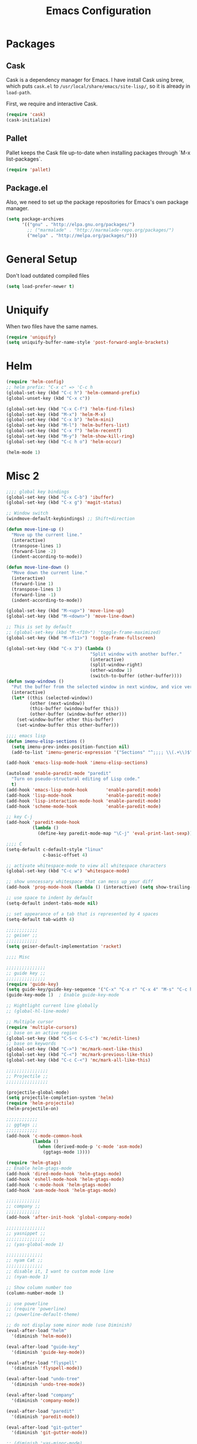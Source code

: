 #+Title: Emacs Configuration
#+OPTIONS: toc:3 num:nil ^:nil

* Packages
** Cask
   Cask is a dependency manager for Emacs. I have install Cask using brew, which
   puts =cask.el= to =/usr/local/share/emacs/site-lisp/=, so it is already in
   ~load-path~.

   First, we require and interactive Cask.
#+BEGIN_SRC emacs-lisp
(require 'cask)
(cask-initialize)
#+END_SRC
** Pallet
   Pallet keeps the Cask file up-to-date when installing packages through `M-x
   list-packages`.
#+BEGIN_SRC emacs-lisp
(require 'pallet)
#+END_SRC
** Package.el
   Also, we need to set up the package repositories for Emacs's own package
   manager.
#+BEGIN_SRC emacs-lisp
(setq package-archives
      '(("gnu" . "http://elpa.gnu.org/packages/")
        ;; ("marmalade" . "http://marmalade-repo.org/packages/")
        ("melpa" . "http://melpa.org/packages/")))
#+END_SRC
* General Setup
  Don't load outdated compiled files
#+BEGIN_SRC emacs-lisp
(setq load-prefer-newer t)
#+END_SRC
* Uniquify
  When two files have the same names.
#+BEGIN_SRC emacs-lisp
(require 'uniquify)
(setq uniquify-buffer-name-style 'post-forward-angle-brackets)
#+END_SRC
* Helm
#+BEGIN_SRC emacs-lisp
(require 'helm-config)
;; helm prefix: "C-x c" => 'C-c h
(global-set-key (kbd "C-c h") 'helm-command-prefix)
(global-unset-key (kbd "C-x c"))

(global-set-key (kbd "C-x C-f") 'helm-find-files)
(global-set-key (kbd "M-x") 'helm-M-x)
(global-set-key (kbd "C-x b") 'helm-mini)
(global-set-key (kbd "M-l") 'helm-buffers-list)
(global-set-key (kbd "C-x f") 'helm-recentf)
(global-set-key (kbd "M-y") 'helm-show-kill-ring)
(global-set-key (kbd "C-c h o") 'helm-occur)

(helm-mode 1)
#+END_SRC

* Misc 2
#+BEGIN_SRC emacs-lisp
;;;; global key bindings
(global-set-key (kbd "C-x C-b") 'ibuffer)
(global-set-key (kbd "C-x g") 'magit-status)

;; Window switch
(windmove-default-keybindings) ;; Shift+direction

(defun move-line-up ()
  "Move up the current line."
  (interactive)
  (transpose-lines 1)
  (forward-line -2)
  (indent-according-to-mode))

(defun move-line-down ()
  "Move down the current line."
  (interactive)
  (forward-line 1)
  (transpose-lines 1)
  (forward-line -1)
  (indent-according-to-mode))

(global-set-key (kbd "M-<up>") 'move-line-up)
(global-set-key (kbd "M-<down>") 'move-line-down)

;; This is set by default
;; (global-set-key (kbd "M-<f10>") 'toggle-frame-maximized)
(global-set-key (kbd "M-<f11>") 'toggle-frame-fullscreen)

(global-set-key (kbd "C-x 3") (lambda ()
                                "Split window with another buffer."
                                (interactive)
                                (split-window-right)
                                (other-window 1)
                                (switch-to-buffer (other-buffer))))
(defun swap-windows ()
  "Put the buffer from the selected window in next window, and vice versa"
  (interactive)
  (let* ((this (selected-window))
         (other (next-window))
         (this-buffer (window-buffer this))
         (other-buffer (window-buffer other)))
    (set-window-buffer other this-buffer)
    (set-window-buffer this other-buffer)))

;;;; emacs lisp
(defun imenu-elisp-sections ()
  (setq imenu-prev-index-position-function nil)
  (add-to-list 'imenu-generic-expression '("Sections" "^;;;; \\(.+\\)$" 1) t))

(add-hook 'emacs-lisp-mode-hook 'imenu-elisp-sections)

(autoload 'enable-paredit-mode "paredit"
  "Turn on pseudo-structural editing of Lisp code."
  t)
(add-hook 'emacs-lisp-mode-hook       'enable-paredit-mode)
(add-hook 'lisp-mode-hook             'enable-paredit-mode)
(add-hook 'lisp-interaction-mode-hook 'enable-paredit-mode)
(add-hook 'scheme-mode-hook           'enable-paredit-mode)

;; key C-j
(add-hook 'paredit-mode-hook
          (lambda ()
            (define-key paredit-mode-map "\C-j" 'eval-print-last-sexp)))

;;;; C
(setq-default c-default-style "linux"
              c-basic-offset 4)

;; activate whitespace-mode to view all whitespace characters
(global-set-key (kbd "C-c w") 'whitespace-mode)

;; show unncessary whitespace that can mess up your diff
(add-hook 'prog-mode-hook (lambda () (interactive) (setq show-trailing-whitespace 1)))

;; use space to indent by default
(setq-default indent-tabs-mode nil)

;; set appearance of a tab that is represented by 4 spaces
(setq-default tab-width 4)

;;;;;;;;;;;;
;; geiser ;;
;;;;;;;;;;;;
(setq geiser-default-implementation 'racket)

;;;; Misc

;;;;;;;;;;;;;;;
;; guide key ;;
;;;;;;;;;;;;;;;
(require 'guide-key)
(setq guide-key/guide-key-sequence '("C-x" "C-x r" "C-x 4" "M-s" "C-c h" "C-c"))
(guide-key-mode 1)  ; Enable guide-key-mode

;; Hightlight current line globally
;; (global-hl-line-mode)

;; Multiple cursor
(require 'multiple-cursors)
;; base on an active region
(global-set-key (kbd "C-S-c C-S-c") 'mc/edit-lines)
;; base on keywords
(global-set-key (kbd "C->") 'mc/mark-next-like-this)
(global-set-key (kbd "C-<") 'mc/mark-previous-like-this)
(global-set-key (kbd "C-c C-<") 'mc/mark-all-like-this)

;;;;;;;;;;;;;;;;
;; Projectile ;;
;;;;;;;;;;;;;;;;

(projectile-global-mode)
(setq projectile-completion-system 'helm)
(require 'helm-projectile)
(helm-projectile-on)

;;;;;;;;;;;;
;; ggtags ;;
;;;;;;;;;;;;
(add-hook 'c-mode-common-hook
          (lambda ()
            (when (derived-mode-p 'c-mode 'asm-mode)
              (ggtags-mode 1))))

(require 'helm-gtags)
;; Enable helm-gtags-mode
(add-hook 'dired-mode-hook 'helm-gtags-mode)
(add-hook 'eshell-mode-hook 'helm-gtags-mode)
(add-hook 'c-mode-hook 'helm-gtags-mode)
(add-hook 'asm-mode-hook 'helm-gtags-mode)

;;;;;;;;;;;;;
;; company ;;
;;;;;;;;;;;;;
(add-hook 'after-init-hook 'global-company-mode)

;;;;;;;;;;;;;;;
;; yasnippet ;;
;;;;;;;;;;;;;;;
;; (yas-global-mode 1)

;;;;;;;;;;;;;;
;; nyam Cat ;;
;;;;;;;;;;;;;;
;; disable it, I want to custom mode line
;; (nyan-mode 1)

;; Show column number too
(column-number-mode 1)

;; use powerline
;; (require 'powerline)
;; (powerline-default-theme)

;; do not display some minor mode (use Diminish)
(eval-after-load "helm"
  '(diminish 'helm-mode))

(eval-after-load "guide-key"
  '(diminish 'guide-key-mode))

(eval-after-load "flyspell"
  '(diminish 'flyspell-mode))

(eval-after-load "undo-tree"
  '(diminish 'undo-tree-mode))

(eval-after-load "company"
  '(diminish 'company-mode))

(eval-after-load "paredit"
  '(diminish 'paredit-mode))

(eval-after-load "git-gutter"
  '(diminish 'git-gutter-mode))

;; (diminish 'yas-minor-mode)

(defmacro rename-modeline (package-name mode new-name)
  `(eval-after-load ,package-name
     '(defadvice ,mode (after rename-modeline activate)
        (setq mode-name ,new-name))))

;; (rename-modeline "js2-mode" js2-mode "JS2")
;; (rename-modeline "clojure-mode" clojure-mode "Clj")

;; Compile
(global-set-key (kbd "<f5>") (lambda ()
                               (interactive)
                               (setq-local compilation-read-command nil)
                               (call-interactively 'compile)))

;;;;;;;;;;;;;;
;; Flycheck ;;
;;;;;;;;;;;;;;

;; Enable globally
(add-hook 'after-init-hook #'global-flycheck-mode)

;;;; Blog with org-mode (org-page)
;;;;;;;;;;;;;;
;; org-page ;;
;;;;;;;;;;;;;;
(require 'org-page)
(setq op/repository-directory "~/wip/blog/") ;; the repository location
(setq op/site-domain "http://xuchunyang.me") ;; your domain
;;; the configuration below you should choose one, not both
(setq op/personal-disqus-shortname "xcysblog")    ;; your disqus commenting system
(setq op/personal-google-analytics-id "UA-52627886-1")
(setq op/personal-github-link "https://github.com/xuchunyang")
(setq op/site-main-title "Chunyang Xu")
(setq op/site-sub-title "")

(setq user-mail-address "xuchunyang56@gmail.com")
(setq user-full-name "Chunyang Xu")

(add-hook 'text-mode-hook 'auto-fill-mode)

;; Example key binding
(setq osx-dictionary-use-chinese-text-segmentation t) ; Support Chinese word
(global-set-key (kbd "C-c d") 'osx-dictionary-search-pointer)

;; Work with popwin-el (https://github.com/m2ym/popwin-el)
(push "*osx-dictionary*" popwin:special-display-config)

;;;; UI
;;
;; 1. Fonts (Both English and Chinese)
;; 2. Color theme
;; 3. Mode line
;; 4. scroll bar
;; 5. Git change notify (idea from git-gutter)
;; 6. brackets/pairs:
;;    - hightlight (show-paren-mode)
;;    - Colorful by different level (rainbow-delimiters-mode)
;; 7. Improve look of `dired-mode'
;;

(global-git-gutter-mode 1)

;; Center text when only one window
;; (when (require 'automargin nil t)
;;   (automargin-mode 1))

;;;; Navigation (between windows, buffers/files, projects(folds))
;;
;; 1. open file (use helm)
;;    - recent file
;;    - file under current directory or in current project
;;    - anyfile in my Computer
;; 2. Switch between Windows
;;    use <S-arror>
;; 3. Switch between buffers
;;    - use helm (helm-buffers-list, etc)


;;;; Tools
;;
;; 1. dictionary tools
;; 2. quickly compile & run, C/Elisp/shell/scheme, etc
;; 3. use Git version within Emacs
;; 4. on-the-fly Grammar check
;;

;;;; Programming Language specified
;;
;; 1. C
;; 2. Emacs Lisp
;; 3. Others
;;

;;;; org-mode (note taking, todo planing, and writing docs)
;;
;; 1. note
;; 2. todo
;; 3. Blogging
;; 4. manage Emacs init files
;;

;; Automatic resizing of Emacs windows to the golden ratio
;; https://github.com/roman/golden-ratio.el
;; (golden-ratio-mode 1)

;; Show org-mode bullets as UTF-8 characters.
;; (add-hook 'org-mode-hook (lambda () (org-bullets-mode t)))
#+END_SRC
* Navigation
#+BEGIN_SRC emacs-lisp
;; (setq mouse-autoselect-window t)
(global-auto-revert-mode 1)
#+END_SRC
* Editing
1. edit parens (both lisp mode and other programming mode)
2. Search and Replace (both buffer/file level and project level)
3. Visual Editing, or editing more than one line at the same time
   (via multiple-cursors or Can I fond better way for this?)
4. Completion
5. Spell check on-the-fly (both programming or non-programming modes)

** Spell checking
   =flyspell= provides minor modes to check spell on-the-fly.
#+BEGIN_SRC emacs-lisp
;; flyspell-mode does spell-checking on the fly as you type
(require 'flyspell)
(setq ispell-program-name "aspell" ; use aspell instead of ispell
      ispell-extra-args '("--sug-mode=ultra"))

(add-hook 'text-mode-hook 'flyspell-mode)
(add-hook 'prog-mode-hook 'flyspell-prog-mode)
#+END_SRC
** Save last edit place
#+BEGIN_SRC emacs-lisp
;; Save point position between sessions
(require 'saveplace)
(setq-default save-place t)
(setq save-place-file (expand-file-name ".places" user-emacs-directory))
#+END_SRC
** Undo
   Undo tree
#+BEGIN_SRC emacs-lisp
(require 'undo-tree)
(global-undo-tree-mode)
#+END_SRC
** Expand Region
#+BEGIN_SRC emacs-lisp
(require 'expand-region)
(global-set-key (kbd "C-=") 'er/expand-region)
#+END_SRC
* UI

** Font
   Set English font
#+BEGIN_SRC emacs-lisp
;; Setting English Font
(if (member "Source Code Pro" (font-family-list))
    (set-face-attribute
     'default nil :font "Source Code Pro 14"))
#+END_SRC

** Color theme & Mode line
#+BEGIN_SRC emacs-lisp
(show-paren-mode t)
#+END_SRC
** Dired Mode
   Add hightlights in dired
   #+BEGIN_SRC emacs-lisp
   (require 'dired-k)
   (define-key dired-mode-map (kbd "K") 'dired-k)
   #+END_SRC

   Make dired less verbose
   #+BEGIN_SRC emacs-lisp
   (require 'dired-details)
   (setq-default dired-details-hidden-string "--- ")
   (dired-details-install)
   #+END_SRC

** Other
   #+BEGIN_SRC emacs-lisp
   ;; Colorful brackets
   (add-hook 'prog-mode-hook #'rainbow-delimiters-mode)
   #+END_SRC
* Misc
#+BEGIN_SRC emacs-lisp
  (setq ring-bell-function #'ignore)

  ;; Set badckup directory to ~/.emacs.d/backups/
  (setq backup-directory-alist `(("." . ,(concat user-emacs-directory
                                                 "backups"))))


  ;; auto insert pairs
  (electric-pair-mode 1)

  ;; "yes or no" => 'y or n"
  (defalias 'yes-or-no-p 'y-or-n-p)

  ;; dired
  (require 'dired-x)
  (setq-default dired-omit-files-p t) ; Buffer-local variable
  (setq dired-omit-files (concat dired-omit-files "\\|^\\..+$"))
  #+END_SRC

** Mac OS X specified
#+BEGIN_SRC emacs-lisp
   (when (eq system-type 'darwin)
     ;; swap <command> and <alt>
     (setq mac-command-modifier 'meta)
     (setq mac-option-modifier 'control)
     ;; Fix PATH
     (exec-path-from-shell-initialize))
   #+END_SRC

** Load custom.el
#+BEGIN_SRC emacs-lisp
   (setq custom-file (expand-file-name "custom.el" user-emacs-directory))
   (when (file-readable-p custom-file) (load custom-file 'noerror))
   #+END_SRC
* Email (mu4e)
#+BEGIN_SRC emacs-lisp
  (add-to-list 'load-path "/usr/local/share/emacs/site-lisp/mu4e")
  (require 'mu4e)

  ;; default
  ;; (setq mu4e-maildir "~/Maildir")

  (setq mu4e-drafts-folder "/[Gmail].Drafts")
  (setq mu4e-sent-folder   "/[Gmail].Sent Mail")
  (setq mu4e-trash-folder  "/[Gmail].Trash")

  ;; don't save message to Sent Messages, Gmail/IMAP takes care of this
  (setq mu4e-sent-messages-behavior 'delete)

  ;; (See the documentation for `mu4e-sent-messages-behavior' if you have
  ;; additional non-Gmail addresses and want assign them different
  ;; behavior.)

  ;; setup some handy shortcuts
  ;; you can quickly switch to your Inbox -- press ``ji''
  ;; then, when you want archive some messages, move them to
  ;; the 'All Mail' folder by pressing ``ma''.

  (setq mu4e-maildir-shortcuts
        '( ("/INBOX"               . ?i)
           ("/[Gmail].Sent Mail"   . ?s)
           ("/[Gmail].Starred"     . ?r)
           ("/[Gmail].Trash"       . ?t)
           ("/[Gmail].All Mail"    . ?a)))

  ;; allow for updating mail using 'U' in the main view:
  (setq mu4e-get-mail-command "proxychains4 offlineimap"
        mu4e-update-interval (* 30 60)    ;; update every 30 minutes
        )

  ;; something about ourselves
  (setq
   user-mail-address "xuchunyang56@gmail.com"
   user-full-name  "Chunyang Xu"
   mu4e-compose-signature "Chunyang Xu")

  ;; sending mail -- replace USERNAME with your gmail username
  ;; also, make sure the gnutls command line utils are installed
  ;; package 'gnutls-bin' in Debian/Ubuntu

  (require 'smtpmail)
  (setq message-send-mail-function 'smtpmail-send-it
        starttls-use-gnutls t
        smtpmail-starttls-credentials '(("smtp.gmail.com" 587 nil nil))
        smtpmail-auth-credentials
        '(("smtp.gmail.com" 587 "xuchunyang56@gmail.com" nil))
        smtpmail-default-smtp-server "smtp.gmail.com"
        smtpmail-smtp-server "smtp.gmail.com"
        smtpmail-smtp-service 587)

  ;; don't keep message buffers around
  (setq message-kill-buffer-on-exit t)

  ;; Confirmation before sending
  (add-hook 'message-send-hook
            (lambda ()
              (unless (yes-or-no-p "Sure you want to send this?")
                (signal 'quit nil))))

  ;; Skipping duplicates
  (setq mu4e-headers-skip-duplicates t)

  ;; email link for org-mode
  (require 'org-mu4e)
#+END_SRC
* IRC (ERC)
#+BEGIN_SRC emacs-lisp
;; Load authentication info from an external source.  Put sensitive
;; passwords and the like in here.
(load "~/.emacs.d/.erc-auth")

;; This is an example of how to make a new command.  Type "/uptime" to
;; use it.
(defun erc-cmd-UPTIME (&rest ignore)
  "Display the uptime of the system, as well as some load-related
     stuff, to the current ERC buffer."
  (let ((uname-output
         (replace-regexp-in-string
          ", load average: " "] {Load average} ["
          ;; Collapse spaces, remove
          (replace-regexp-in-string
           " +" " "
           ;; Remove beginning and trailing whitespace
           (replace-regexp-in-string
            "^ +\\|[ \n]+$" ""
            (shell-command-to-string "uptime"))))))
    (erc-send-message
     (concat "{Uptime} [" uname-output "]"))))

;; Make C-c RET (or C-c C-RET) send messages instead of RET.  This has
;; been commented out to avoid confusing new users.
;; (define-key erc-mode-map (kbd "RET") nil)
;; (define-key erc-mode-map (kbd "C-c RET") 'erc-send-current-line)
;; (define-key erc-mode-map (kbd "C-c C-RET") 'erc-send-current-line)

;;; Options

;; Join the #emacs and #erc channels whenever connecting to Freenode.
(setq erc-autojoin-channels-alist '(("freenode.net" "#emacs" "#archlinux")))

;; Rename server buffers to reflect the current network name instead
;; of IP:PORT. (e.g. "freenode" instead of "84.240.3.129:6667"). This
;; is useful when using a bouncer like ZNC where you have multiple
;; connections to the same server.
(setq erc-rename-buffers t)

;; Interpret mIRC-style color commands in IRC chats
(setq erc-interpret-mirc-color t)

;; The following are commented out by default, but users of other
;; non-Emacs IRC clients might find them useful.
;; Kill buffers for channels after /part
;; (setq erc-kill-buffer-on-part t)
;; Kill buffers for private queries after quitting the server
;; (setq erc-kill-queries-on-quit t)
;; Kill buffers for server messages after quitting the server
;; (setq erc-kill-server-buffer-on-quit t)

;; logging
(require 'erc-log)
(setq erc-log-channels-directory "~/.erc/logs/")

(defun start-irc ()
  "Connect to IRC."
  (interactive)
  (when (y-or-n-p "Do you want to start IRC? ")
    (erc :server "irc.freenode.net" :port 6667 :nick erc-nick)))

(defun filter-server-buffers ()
  (delq nil
        (mapcar
         (lambda (x) (and (erc-server-buffer-p x) x))
         (buffer-list))))

(defun stop-irc ()
  "Disconnects from all irc servers"
  (interactive)
  (dolist (buffer (filter-server-buffers))
    (message "Server buffer: %s" (buffer-name buffer))
    (with-current-buffer buffer
      (erc-quit-server "Asta la vista"))))
#+END_SRC
* Prettyify Emacs
#+BEGIN_SRC emacs-lisp
(setq inhibit-startup-message t)
#+END_SRC
* TAGS
Set up TAGS for Emacs sources
#+BEGIN_SRC emacs-lisp
(setq tags-table-list
      '("~/repos/emacs/src" "~/repos/emacs/lisp"))
#+END_SRC
* Quickly Find Emacs Lisp Sources
  #+BEGIN_SRC emacs-lisp
  (define-key 'help-command (kbd "C-l") 'find-library)
  (define-key 'help-command (kbd "C-f") 'find-function)
  (define-key 'help-command (kbd "C-k") 'find-function-on-key)
  (define-key 'help-command (kbd "C-v") 'find-variable)
  #+END_SRC
** elisp-slime-nav
   Slime-style navigation of Emacs Lisp source with M-. & M-,
   #+BEGIN_SRC emacs-lisp
   ;; (require 'elisp-slime-nav)
   ;; (dolist (hook '(emacs-lisp-mode-hook ielm-mode-hook))
   ;;   (add-hook hook 'elisp-slime-nav-mode))
   #+END_SRC
* SX -- Stack Exchange for Emacs
  #+BEGIN_SRC emacs-lisp
  (add-to-list 'load-path "~/repos/sx.el/")
  (require 'sx-load)
  #+END_SRC
* eshell
  #+BEGIN_SRC emacs-lisp
  (setq eshell-history-size 512)
  (setq eshell-prompt-regexp "^.*> ")

  (require 'em-hist)          ; So the history vars are defined
  (if (boundp 'eshell-save-history-on-exit)
      (setq eshell-save-history-on-exit t)) ; Don't ask, just save
                                          ;(message "eshell-ask-to-save-history is %s" eshell-ask-to-save-history)
  (if (boundp 'eshell-ask-to-save-history)
      (setq eshell-ask-to-save-history 'always)) ; For older(?) version
                                          ;(message "eshell-ask-to-save-history is %s" eshell-ask-to-save-history)

  (defun eshell/ef (fname-regexp &rest dir) (ef fname-regexp default-directory))


  ;;; ---- path manipulation

  (defun pwd-repl-home (pwd)
    (interactive)
    (let* ((home (expand-file-name (getenv "HOME")))
           (home-len (length home)))
      (if (and
           (>= (length pwd) home-len)
           (equal home (substring pwd 0 home-len)))
          (concat "~" (substring pwd home-len))
        pwd)))

  (defun curr-dir-git-branch-string (pwd)
    "Returns current git branch as a string, or the empty string if
  PWD is not in a git repo (or the git command is not found)."
    (interactive)
    (when (and (eshell-search-path "git")
               (locate-dominating-file pwd ".git"))
      (let ((git-output (shell-command-to-string (concat "git branch | grep '\\*' | sed -e 's/^\\* //'"))))
        (concat "[g:"
                (if (> (length git-output) 0)
                    (substring git-output 0 -1)
                  "(no branch)")
                "] "))))

  (defun curr-dir-svn-string (pwd)
    (interactive)
    (when (and (eshell-search-path "svn")
               (locate-dominating-file pwd ".svn"))
      (concat "[s:"
              (cond ((string-match-p "/trunk\\(/.*\\)?" pwd)
                     "trunk")
                    ((string-match "/branches/\\([^/]+\\)\\(/.*\\)?" pwd)
                     (match-string 1 pwd))
                    (t
                     "(no branch)"))
              "] ")))

  (setq eshell-prompt-function
        (lambda ()
          (concat
           (or (curr-dir-git-branch-string (eshell/pwd))
               (curr-dir-svn-string (eshell/pwd)))
           ((lambda (p-lst)
              (if (> (length p-lst) 3)
                  (concat
                   (mapconcat (lambda (elm) (if (zerop (length elm)) ""
                                              (substring elm 0 1)))
                              (butlast p-lst 3)
                              "/")
                   "/"
                   (mapconcat (lambda (elm) elm)
                              (last p-lst 3)
                              "/"))
                (mapconcat (lambda (elm) elm)
                           p-lst
                           "/")))
            (split-string (pwd-repl-home (eshell/pwd)) "/"))
           "> ")))

  ;; ; From http://www.emacswiki.org/cgi-bin/wiki.pl/EshellWThirtyTwo
  ;; ; Return nil, otherwise you'll see the return from w32-shell-execute
  ;; (defun eshell/open (file)
  ;;   "Invoke (w32-shell-execute \"Open\" FILE) and substitute slashes for
  ;; backslashes"
  ;;   (w32-shell-execute "Open" (substitute ?\\ ?/ (expand-file-name file)))
  ;;   nil)

  (add-hook 'eshell-mode-hook
            (lambda ()
              (local-set-key "\C-c\C-q" 'eshell-kill-process)
              (local-set-key "\C-c\C-k" 'compile)))
  #+END_SRC
* org-mode
  #+BEGIN_SRC emacs-lisp
  (require 'org)
  ;; highlight native code block
  (setq org-src-fontify-natively t)
  (setq org-edit-src-content-indentation 0)

  (setq org-default-notes-file "~/org/task.org")
  (setq org-agenda-files `(,org-default-notes-file))
  (setq org-capture-templates
        '(("t" "Todo" entry (file+headline "~/org/task.org" "Tasks")
           "* TODO %?\n  %i\n%a")
          ("i" "Inbox" entry (file+headline "~/org/task.org" "Inbox")
           "* %?\n  %i\n%a")))

  (org-babel-do-load-languages 'org-babel-load-languages
                               '((emacs-lisp . t)
                                 (sh . t)
                                 (scheme . t)))

  (global-set-key "\C-cl" 'org-store-link)
  (global-set-key "\C-cc" 'org-capture)
  (global-set-key "\C-ca" 'org-agenda)
  #+END_SRC
* nyan-mode
  #+BEGIN_SRC emacs-lisp
  (nyan-mode +1)
  #+END_SRC
* ace-jump-mode
  #+BEGIN_SRC emacs-lisp
  (define-key global-map (kbd "C-c SPC") 'ace-jump-mode)
  #+END_SRC
* Google Search
  #+BEGIN_SRC emacs-lisp
  (setq google-this-keybind (kbd "C-c s"))
  (require 'google-this)
  (google-this-mode 1)
  ;; (global-set-key (kbd "C-c s") 'google-this-mode-submap)
  #+END_SRC
* Chinese
  #+BEGIN_SRC emacs-lisp
  ;; (require 'chinese-pyim)
  ;; (setq pyim-dicts
  ;;       '((:name "bigdict" :file "~/wip/chinese-pyim/pyim-bigdict.txt" :coding utf-8-unix)))
  #+END_SRC
* anzu
provides a minor mode which displays current match and total matches information
in the mode-line in various search modes. 
  #+BEGIN_SRC emacs-lisp
  (require 'anzu)
  (global-anzu-mode +1)

  (set-face-attribute 'anzu-mode-line nil
                      :foreground "yellow" :weight 'bold)

  (custom-set-variables
   '(anzu-mode-lighter "")
   '(anzu-deactivate-region t)
   '(anzu-search-threshold 1000)
   '(anzu-replace-to-string-separator " => "))

  (global-set-key (kbd "M-%") 'anzu-query-replace)
  (global-set-key (kbd "C-M-%") 'anzu-query-replace-regexp)
  #+END_SRC

* Popwin -- easy quit some buffer like HELP
#+BEGIN_SRC emacs-lisp
(popwin-mode 1)
#+END_SRC

* Google Transpose
  #+BEGIN_SRC emacs-lisp
  (setq url-automatic-caching t)
  (load-file "~/wip/google-translate-chinese/google-translate-config.elc")
  (global-set-key (kbd "C-c g") 'google-translate-chinese-search-at-point-and-replace)
  #+END_SRC

* Youdao Dictionary
#+BEGIN_SRC emacs-lisp
;; Key bindings
(global-set-key (kbd "C-c y") 'youdao-dictionary-search-at-point)

;; Integrate with popwin-el (https://github.com/m2ym/popwin-el)
(push "*Youdao Dictionary*" popwin:special-display-config)

;; Set file path for saving search history
;; (setq youdao-dictionary-search-history-file "~/.emacs.d/.youdao")
#+END_SRC
